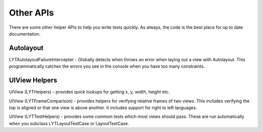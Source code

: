 Other APIs
----------

There are some other helper APIs to help you write tests quickly. As always, the code is the best place for up to date documentation.

Autolayout
==========

LYTAutolayoutFailureIntercepter - Globally detects when throws an error when laying out a view with Autolayout. This programmatically catches the errors you see in the console when you have too many constraints.

UIView Helpers
==============

UIView (LYTHelpers) - provides quick lookups for getting x, y, width, height etc.

UIView (LYTFrameComparison) - provides helpers for verifying relative frames of two views. This includes verifying the top is aligned or that one view is above another. It includes support for right to left languages.

UIView (LYTTestHelpers) - provides some common tests which most views should pass. These are run automatically when you subclass LYTLayoutTestCase or LayoutTestCase.
